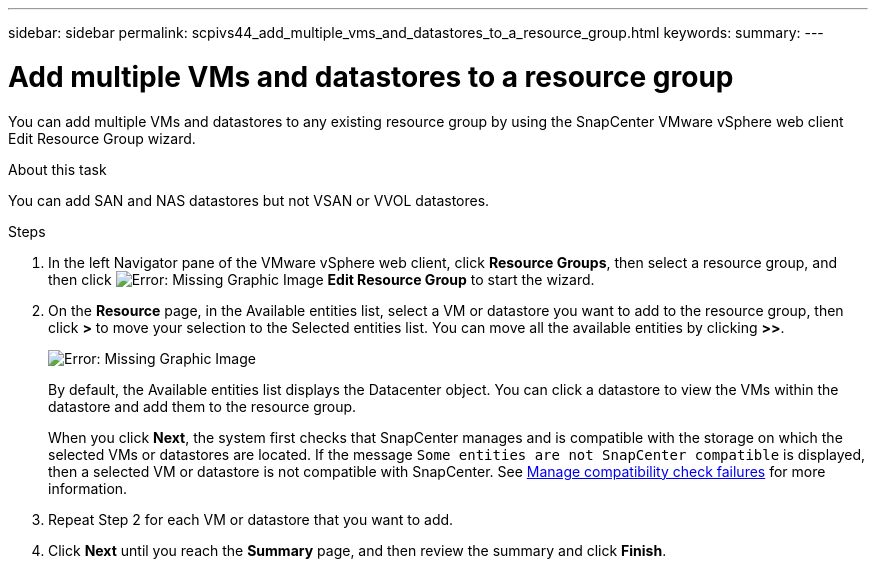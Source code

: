 ---
sidebar: sidebar
permalink: scpivs44_add_multiple_vms_and_datastores_to_a_resource_group.html
keywords:
summary:
---

= Add multiple VMs and datastores to a resource group
:hardbreaks:
:nofooter:
:icons: font
:linkattrs:
:imagesdir: ./media/

//
// This file was created with NDAC Version 2.0 (August 17, 2020)
//
// 2020-09-09 12:24:23.526498
//

[.lead]
You can add multiple VMs and datastores to any existing resource group by using the SnapCenter  VMware vSphere web client Edit Resource Group wizard.

.About this task

You can add SAN and NAS datastores but not VSAN or VVOL datastores.

.Steps

. In the left Navigator pane of the VMware vSphere web client, click *Resource Groups*, then select a resource group, and then click image:scpivs44_image39.png[Error: Missing Graphic Image] *Edit Resource Group* to start the wizard.
. On the *Resource* page, in the Available entities list, select a VM or datastore you want to add to the resource group, then click *>* to move your selection to the Selected entities list. You can move all the available entities by clicking *>>*.
+
image:scpivs44_image19.png[Error: Missing Graphic Image]
+
By default, the Available entities list displays the Datacenter object. You can click a datastore to view the VMs within the datastore and add them to the resource group.
+
When you click *Next*, the system first checks that SnapCenter manages and is compatible with the storage on which the selected VMs or datastores are located. If the message `Some entities are not SnapCenter compatible` is displayed, then a selected VM or datastore is not compatible with SnapCenter. See link:scpivs44_create_resource_groups_for_vms_and_datastores.html#manage-compatibility-check-failures[Manage compatibility check failures] for more information.

. Repeat Step 2 for each VM or datastore that you want to add.
. Click *Next* until you reach the *Summary* page, and then review the summary and click *Finish*.
